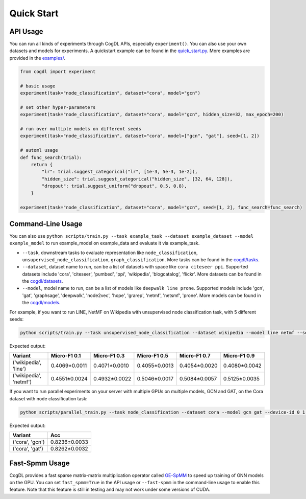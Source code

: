 Quick Start
===========


API Usage
---------

You can run all kinds of experiments through CogDL APIs, especially ``experiment()``. You can also use your own datasets and models for experiments. A quickstart example can be found in the `quick_start.py <https://github.com/THUDM/cogdl/tree/master/examples/quick_start.py>`_. More examples are provided in the `examples/ <https://github.com/THUDM/cogdl/tree/master/examples/>`_. 


.. code-block:: python

    from cogdl import experiment

    # basic usage
    experiment(task="node_classification", dataset="cora", model="gcn")

    # set other hyper-parameters
    experiment(task="node_classification", dataset="cora", model="gcn", hidden_size=32, max_epoch=200)

    # run over multiple models on different seeds
    experiment(task="node_classification", dataset="cora", model=["gcn", "gat"], seed=[1, 2])

    # automl usage
    def func_search(trial):
        return {
            "lr": trial.suggest_categorical("lr", [1e-3, 5e-3, 1e-2]),
            "hidden_size": trial.suggest_categorical("hidden_size", [32, 64, 128]),
            "dropout": trial.suggest_uniform("dropout", 0.5, 0.8),
        }

    experiment(task="node_classification", dataset="cora", model="gcn", seed=[1, 2], func_search=func_search)

Command-Line Usage
------------------

You can also use ``python scripts/train.py --task example_task --dataset example_dataset --model example_model`` to run example_model on example_data and evaluate it via example_task.

- ``--task``, downstream tasks to evaluate representation like ``node_classification``, ``unsupervised_node_classification``, ``graph_classification``. More tasks can be found in the `cogdl/tasks <https://github.com/THUDM/cogdl/tree/master/cogdl/tasks>`_.
- ``--dataset``, dataset name to run, can be a list of datasets with space like ``cora citeseer ppi``. Supported datasets include 'cora', 'citeseer', 'pumbed', 'ppi', 'wikipedia', 'blogcatalog', 'flickr'. More datasets can be found in the `cogdl/datasets <https://github.com/THUDM/cogdl/tree/master/cogdl/datasets>`_.
- ``--model``, model name to run, can be a list of models like ``deepwalk line prone``. Supported models include 'gcn', 'gat', 'graphsage', 'deepwalk', 'node2vec', 'hope', 'grarep', 'netmf', 'netsmf', 'prone'. More models can be found in the `cogdl/models <https://github.com/THUDM/cogdl/tree/master/cogdl/models>`_.

For example, if you want to run LINE, NetMF on Wikipedia with unsupervised node classification task, with 5 different seeds:

.. code-block:: bash

    python scripts/train.py --task unsupervised_node_classification --dataset wikipedia --model line netmf --seed 0 1 2 3 4


Expected output:

=========================  ==============  ==============  ==============  ==============  ============== 
Variant                    Micro-F1 0.1    Micro-F1 0.3    Micro-F1 0.5    Micro-F1 0.7    Micro-F1 0.9
=========================  ==============  ==============  ==============  ==============  ============== 
('wikipedia', 'line')      0.4069±0.0011   0.4071±0.0010   0.4055±0.0013   0.4054±0.0020   0.4080±0.0042
('wikipedia', 'netmf')     0.4551±0.0024   0.4932±0.0022   0.5046±0.0017   0.5084±0.0057   0.5125±0.0035
=========================  ==============  ==============  ==============  ==============  ============== 


If you want to run parallel experiments on your server with multiple GPUs on multiple models, GCN and GAT, on the Cora dataset with node classification task:

.. code-block:: bash

    python scripts/parallel_train.py --task node_classification --dataset cora --model gcn gat --device-id 0 1 --seed 0 1 2 3 4


Expected output:

=========================  ============== 
Variant                    Acc   
=========================  ============== 
('cora', 'gcn')            0.8236±0.0033  
('cora', 'gat')            0.8262±0.0032  
=========================  ============== 


Fast-Spmm Usage
---------------

CogDL provides a fast sparse matrix-matrix multiplication operator called `GE-SpMM <https://arxiv.org/abs/2007.03179>`_ to speed up training of GNN models on the GPU. 
You can set ``fast_spmm=True`` in the API usage or ``--fast-spmm`` in the command-line usage to enable this feature.
Note that this feature is still in testing and may not work under some versions of CUDA.
